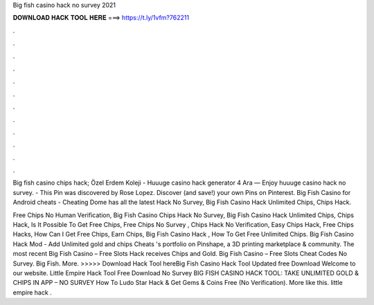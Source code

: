 Big fish casino hack no survey 2021



𝐃𝐎𝐖𝐍𝐋𝐎𝐀𝐃 𝐇𝐀𝐂𝐊 𝐓𝐎𝐎𝐋 𝐇𝐄𝐑𝐄 ===> https://t.ly/1vfm?762211



.



.



.



.



.



.



.



.



.



.



.



.

Big fish casino chips hack; Özel Erdem Koleji - Huuuge casino hack generator 4 Ara — Enjoy huuuge casino hack no survey. - This Pin was discovered by Rose Lopez. Discover (and save!) your own Pins on Pinterest. Big Fish Casino for Android cheats - Cheating Dome has all the latest Hack No Survey, Big Fish Casino Hack Unlimited Chips, Chips Hack.

Free Chips No Human Verification, Big Fish Casino Chips Hack No Survey, Big Fish Casino Hack Unlimited Chips, Chips Hack, Is It Possible To Get Free Chips, Free Chips No Survey , Chips Hack No Verification, Easy Chips Hack, Free Chips Hacks, How Can I Get Free Chips, Earn Chips, Big Fish Casino Hack , How To Get Free Unlimited Chips. Big Fish Casino Hack Mod - Add Unlimited gold and chips Cheats 's portfolio on Pinshape, a 3D printing marketplace & community. The most recent Big Fish Casino – Free Slots Hack receives Chips and Gold. Big Fish Casino – Free Slots Cheat Codes No Survey. Big Fish. More. >>>>> Download Hack Tool hereBig Fish Casino Hack Tool Updated free Download Welcome to our website. Little Empire Hack Tool Free Download No Survey BIG FISH CASINO HACK TOOL: TAKE UNLIMITED GOLD & CHIPS IN APP – NO SURVEY How To Ludo Star Hack & Get Gems & Coins Free (No Verification). More like this. little empire hack .
